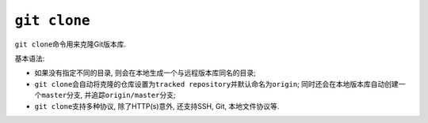 ``git clone``
==============

``git clone``\ 命令用来克隆Git版本库.

基本语法:

.. code-block:: sh
    :emphasize-lines: 1

    git clone <repo> [<dir>]

* 如果没有指定不同的目录, 则会在本地生成一个与远程版本库同名的目录;

* ``git clone``\ 会自动将克隆的仓库设置为\ ``tracked repository``\ 并默认命名为\ ``origin``;
  同时还会在本地版本库自动创建一个\ ``master``\ 分支, 并追踪\ ``origin/master``\ 分支;

* ``git clone``\ 支持多种协议, 除了HTTP(s)意外, 还支持SSH, Git, 本地文件协议等.

